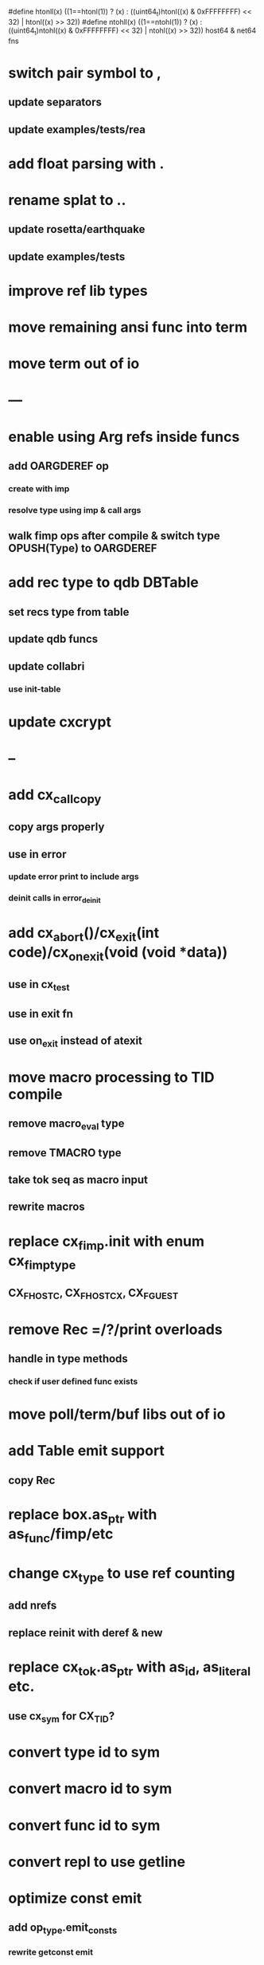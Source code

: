 #define htonll(x) ((1==htonl(1)) ? (x) : ((uint64_t)htonl((x) & 0xFFFFFFFF) << 32) | htonl((x) >> 32))
#define ntohll(x) ((1==ntohl(1)) ? (x) : ((uint64_t)ntohl((x) & 0xFFFFFFFF) << 32) | ntohl((x) >> 32))
host64 & net64 fns

* switch pair symbol to ,
** update separators
** update examples/tests/rea
* add float parsing with .
* rename splat to ..
** update rosetta/earthquake
** update examples/tests
* improve ref lib types
* move remaining ansi func into term
* move term out of io
* ---
* enable using Arg refs inside funcs
** add OARGDEREF op
*** create with imp
*** resolve type using imp & call args
** walk fimp ops after compile & switch type OPUSH(Type) to OARGDEREF
* add rec type to qdb DBTable
** set recs type from table
** update qdb funcs
** update collabri
*** use init-table
* update cxcrypt
* --
* add cx_call_copy
** copy args properly
** use in error
*** update error print to include args
*** deinit calls in error_deinit
* add cx_abort()/cx_exit(int code)/cx_on_exit(void (void *data))
** use in cx_test
** use in exit fn
** use on_exit instead of atexit
* move macro processing to TID compile
** remove macro_eval type
** remove TMACRO type
** take tok seq as macro input
** rewrite macros
* replace cx_fimp.init with enum cx_fimp_type
** CX_FHOST_C, CX_FHOST_CX, CX_FGUEST
* remove Rec =/?/print overloads
** handle in type methods
*** check if user defined func exists
* move poll/term/buf libs out of io
* add Table emit support
** copy Rec
* replace box.as_ptr with as_func/fimp/etc
* change cx_type to use ref counting
** add nrefs
** replace reinit with deref & new
* replace cx_tok.as_ptr with as_id, as_literal etc.
** use cx_sym for CX_TID?
* convert type id to sym
* convert macro id to sym
* convert func id to sym
* convert repl to use getline
* optimize const emit
** add op_type.emit_consts
*** rewrite getconst emit
** add cx_getconst_op.value
*** set in parse_const
*** change eval to push value
* replace clone fallback to copy with error
* replace varargs with size/array+macro
* switch pair sym to ,
** switch separator
** rename splat to ..
** update readme/examples/tests/rosetta
* --- cxcrypt
* add Pub/PrivKey
* add README/LICENSE

